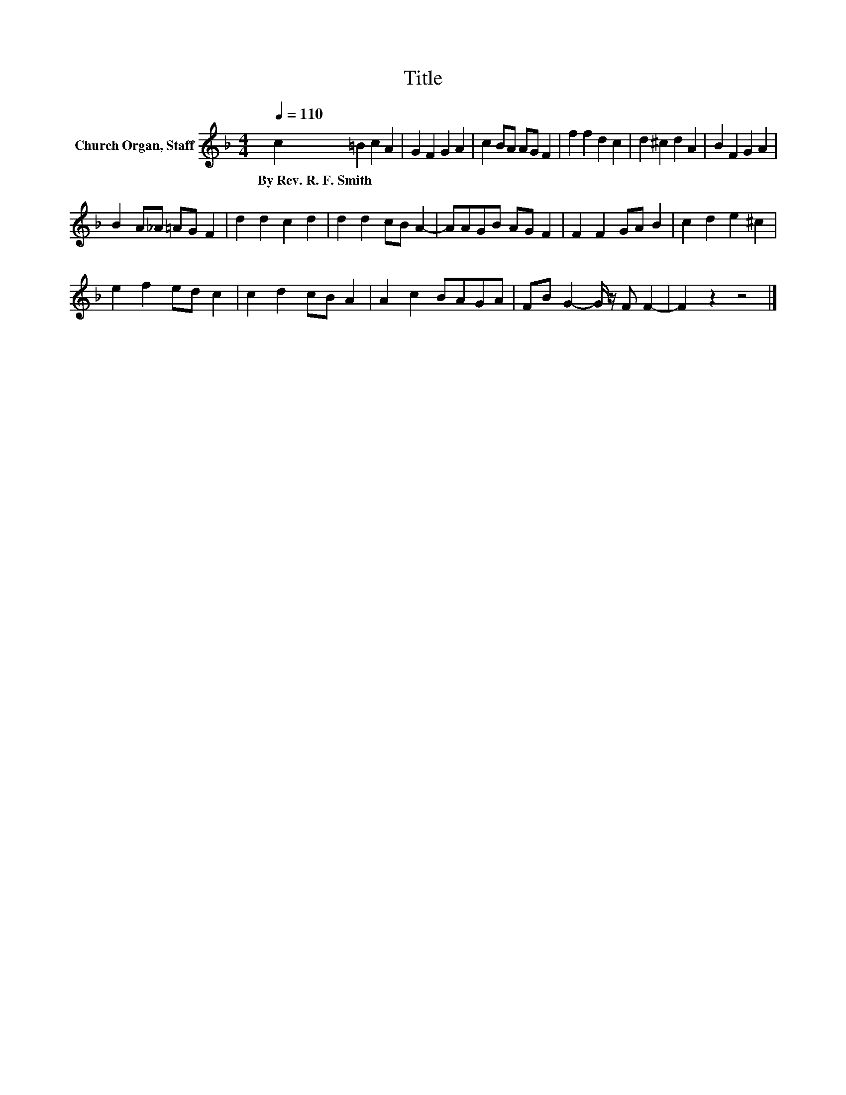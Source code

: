 X:1
T:Title
L:1/8
Q:1/4=110
M:4/4
K:F
V:1 treble nm="Church Organ, Staff"
V:1
 c2 =B2 c2 A2 | G2 F2 G2 A2 | c2 BA AG F2 | f2 f2 d2 c2 | d2 ^c2 d2 A2 | B2 F2 G2 A2 | %6
w: By~Rev.~R.~F.~Smith * * *||||||
 B2 A_A =AG F2 | d2 d2 c2 d2 | d2 d2 cB A2- | AAGB AG F2 | F2 F2 GA B2 | c2 d2 e2 ^c2 | %12
w: ||||||
 e2 f2 ed c2 | c2 d2 cB A2 | A2 c2 BAGA | FB G2- G/ z/ F F2- | F2 z2 z4 |] %17
w: |||||

